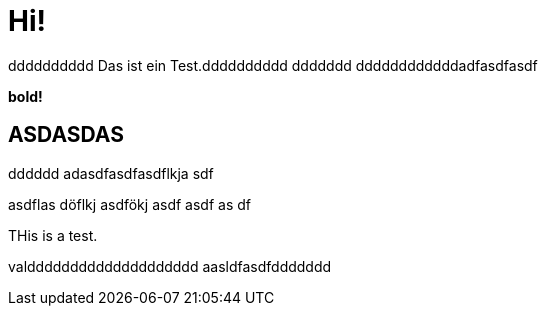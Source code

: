 = Hi!

:attr: valdddddddddddddddddddd  aasldfasdfddddddd
dddddddddd
Das ist ein Test.dddddddddd
ddddddd
ddddddddddddadfasdfasdf

++++
<b>bold!</b>
++++


== ASDASDAS
dddddd
adasdfasdfasdflkja sdf

asdflas döflkj asdfökj asdf
asdf
as
df

THis is a test.

{attr}